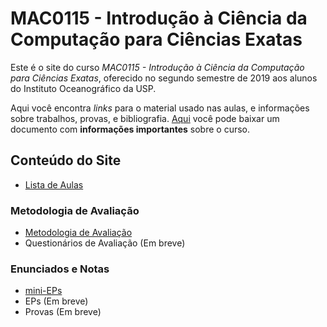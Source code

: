 #+STARTUP: overview indent inlineimages logdrawer
#+OPTIONS: toc:nil TeX:t LaTeX:t

* MAC0115 - Introdução à Ciência da Computação para Ciências Exatas
Este é  o site  do curso  /MAC0115 -  Introdução à  Ciência da  Computação para
Ciências Exatas/, oferecido no segundo semestre de 2019 aos alunos do Instituto
Oceanográfico da USP.

Aqui você  encontra /links/ para o  material usado nas aulas,  e informações sobre
trabalhos,  provas, e  bibliografia.  [[./pdf/MAC0115.pdf][Aqui]]  você  pode baixar  um documento  com
*informações importantes* sobre o curso.

** Conteúdo do Site
- [[file:aulas.html][Lista de Aulas]]
*** Metodologia de Avaliação
- [[./pdf/MAC0115.pdf][Metodologia de Avaliação]]
- Questionários de Avaliação (Em breve)
*** Enunciados e Notas
- [[file:mini_eps.html][mini-EPs]]
- EPs (Em breve)
- Provas (Em breve)
